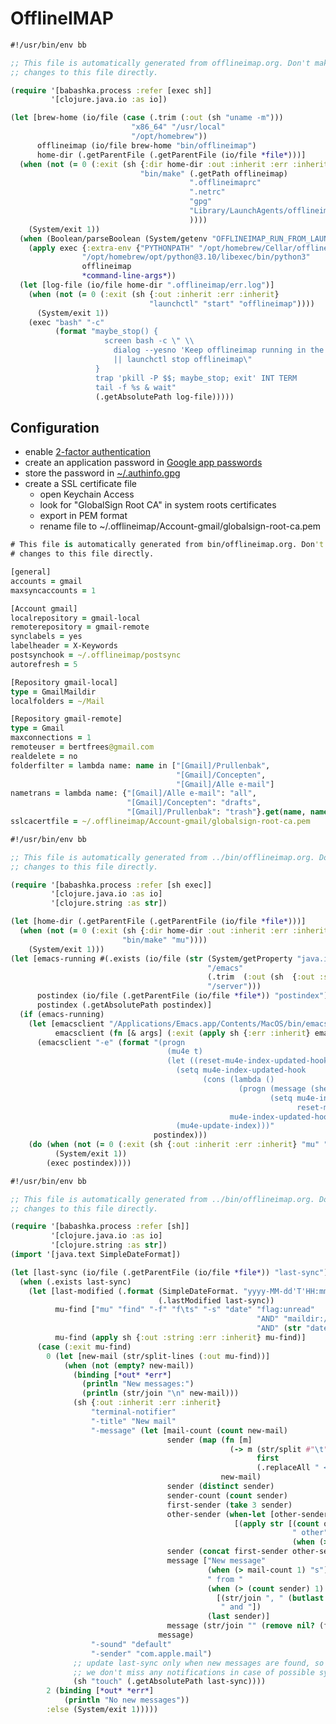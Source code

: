 * OfflineIMAP

#+NAME: offlineimap
#+BEGIN_SRC clojure :tangle offlineimap :tangle-mode (identity #o755)
#!/usr/bin/env bb

;; This file is automatically generated from offlineimap.org. Don't make
;; changes to this file directly.

(require '[babashka.process :refer [exec sh]]
         '[clojure.java.io :as io])

(let [brew-home (io/file (case (.trim (:out (sh "uname -m")))
                           "x86_64" "/usr/local"
                           "/opt/homebrew"))
      offlineimap (io/file brew-home "bin/offlineimap")
      home-dir (.getParentFile (.getParentFile (io/file *file*)))]
  (when (not (= 0 (:exit (sh {:dir home-dir :out :inherit :err :inherit}
                             "bin/make" (.getPath offlineimap)
                                        ".offlineimaprc"
                                        ".netrc"
                                        "gpg"
                                        "Library/LaunchAgents/offlineimap.plist"
                                        ))))
    (System/exit 1))
  (when (Boolean/parseBoolean (System/getenv "OFFLINEIMAP_RUN_FROM_LAUNCHD"))
    (apply exec {:extra-env {"PYTHONPATH" "/opt/homebrew/Cellar/offlineimap/8.0.0_1/libexec/lib/python3.12/site-packages"}}
                "/opt/homebrew/opt/python@3.10/libexec/bin/python3"
                offlineimap
                ,*command-line-args*))
  (let [log-file (io/file home-dir ".offlineimap/err.log")]
    (when (not (= 0 (:exit (sh {:out :inherit :err :inherit}
                               "launchctl" "start" "offlineimap"))))
      (System/exit 1))
    (exec "bash" "-c"
          (format "maybe_stop() {
                     screen bash -c \" \\
                       dialog --yesno 'Keep offlineimap running in the background?' 0 0 \\
                       || launchctl stop offlineimap\"
                   }
                   trap 'pkill -P $$; maybe_stop; exit' INT TERM
                   tail -f %s & wait"
                   (.getAbsolutePath log-file)))))
#+END_SRC

** Configuration

- enable [[https://myaccount.google.com/signinoptions/two-step-verification][2-factor authentication]]
- create an application password in [[https://myaccount.google.com/apppasswords][Google app passwords]]
- store the password in [[file:~/.authinfo.gpg][~/.authinfo.gpg]]
- create a SSL certificate file
  - open Keychain Access
  - look for "GlobalSign Root CA" in system roots certificates
  - export in PEM format
  - rename file to ~/.offlineimap/Account-gmail/globalsign-root-ca.pem

#+NAME: .offlineimaprc
#+BEGIN_SRC clojure :tangle ../.offlineimaprc :tangle-mode (identity #o755)
# This file is automatically generated from bin/offlineimap.org. Don't make
# changes to this file directly.

[general]
accounts = gmail
maxsyncaccounts = 1

[Account gmail]
localrepository = gmail-local
remoterepository = gmail-remote
synclabels = yes
labelheader = X-Keywords
postsynchook = ~/.offlineimap/postsync
autorefresh = 5

[Repository gmail-local]
type = GmailMaildir
localfolders = ~/Mail

[Repository gmail-remote]
type = Gmail
maxconnections = 1
remoteuser = bertfrees@gmail.com
realdelete = no
folderfilter = lambda name: name in ["[Gmail]/Prullenbak",
                                     "[Gmail]/Concepten",
                                     "[Gmail]/Alle e-mail"]
nametrans = lambda name: {"[Gmail]/Alle e-mail": "all",
                          "[Gmail]/Concepten": "drafts",
                          "[Gmail]/Prullenbak": "trash"}.get(name, name)
sslcacertfile = ~/.offlineimap/Account-gmail/globalsign-root-ca.pem
#+END_SRC

#+NAME: postsync
#+BEGIN_SRC clojure :tangle ../.offlineimap/postsync :tangle-mode (identity #o755)
#!/usr/bin/env bb

;; This file is automatically generated from ../bin/offlineimap.org. Don't make
;; changes to this file directly.

(require '[babashka.process :refer [sh exec]]
         '[clojure.java.io :as io]
         '[clojure.string :as str])

(let [home-dir (.getParentFile (.getParentFile (io/file *file*)))]
  (when (not (= 0 (:exit (sh {:dir home-dir :out :inherit :err :inherit}
                         "bin/make" "mu"))))
    (System/exit 1)))
(let [emacs-running #(.exists (io/file (str (System/getProperty "java.io.tmpdir")
                                            "/emacs"
                                            (.trim  (:out (sh  {:out :string} "id -u bert")))
                                            "/server")))
      postindex (io/file (.getParentFile (io/file *file*)) "postindex")
      postindex (.getAbsolutePath postindex)]
  (if (emacs-running)
    (let [emacsclient "/Applications/Emacs.app/Contents/MacOS/bin/emacsclient"
          emacsclient (fn [& args] (:exit (apply sh {:err :inherit} emacsclient args)))]
      (emacsclient "-e" (format "(progn
                                   (mu4e t)
                                   (let ((reset-mu4e-index-updated-hook mu4e-index-updated-hook))
                                     (setq mu4e-index-updated-hook
                                           (cons (lambda ()
                                                   (progn (message (shell-command-to-string \"%s\"))
                                                          (setq mu4e-index-updated-hook
                                                                reset-mu4e-index-updated-hook)))
                                                 mu4e-index-updated-hook))
                                     (mu4e-update-index)))"
                                postindex)))
    (do (when (not (= 0 (:exit (sh {:out :inherit :err :inherit} "mu" "index"))))
          (System/exit 1))
        (exec postindex))))
#+END_SRC

#+NAME: postindex
#+BEGIN_SRC clojure :tangle ../.offlineimap/postindex :tangle-mode (identity #o755)
#!/usr/bin/env bb

;; This file is automatically generated from ../bin/offlineimap.org. Don't make
;; changes to this file directly.

(require '[babashka.process :refer [sh]]
         '[clojure.java.io :as io]
         '[clojure.string :as str])
(import '[java.text SimpleDateFormat])

(let [last-sync (io/file (.getParentFile (io/file *file*)) "last-sync")]
  (when (.exists last-sync)
    (let [last-modified (.format (SimpleDateFormat. "yyyy-MM-dd'T'HH:mm:ssX")
                                 (.lastModified last-sync))
          mu-find ["mu" "find" "-f" "f\ts" "-s" "date" "flag:unread"
                                                       "AND" "maildir:/all"
                                                       "AND" (str "date:" last-modified "..")]
          mu-find (apply sh {:out :string :err :inherit} mu-find)]
      (case (:exit mu-find)
        0 (let [new-mail (str/split-lines (:out mu-find))]
            (when (not (empty? new-mail))
              (binding [*out* *err*]
                (println "New messages:")
                (println (str/join "\n" new-mail)))
              (sh {:out :inherit :err :inherit}
                  "terminal-notifier"
                  "-title" "New mail"
                  "-message" (let [mail-count (count new-mail)
                                   sender (map (fn [m]
                                                 (-> m (str/split #"\t")
                                                       first
                                                       (.replaceAll " <.*>$" "")))
                                               new-mail)
                                   sender (distinct sender)
                                   sender-count (count sender)
                                   first-sender (take 3 sender)
                                   other-sender (when-let [other-sender (seq (drop 3 sender))]
                                                  [(apply str [(count other-sender)
                                                               " other"
                                                               (when (> (count other-sender) 1) "s")])])
                                   sender (concat first-sender other-sender)
                                   message ["New message"
                                            (when (> mail-count 1) "s")
                                            " from "
                                            (when (> (count sender) 1)
                                              [(str/join ", " (butlast sender))
                                               " and "])
                                            (last sender)]
                                   message (str/join "" (remove nil? (flatten message)))]
                                 message)
                  "-sound" "default"
                  "-sender" "com.apple.mail")
              ;; update last-sync only when new messages are found, so we can be absolutely sure
              ;; we don't miss any notifications in case of possible synchronization issues
              (sh "touch" (.getAbsolutePath last-sync))))
        2 (binding [*out* *err*]
            (println "No new messages"))
        :else (System/exit 1)))))
#+END_SRC

